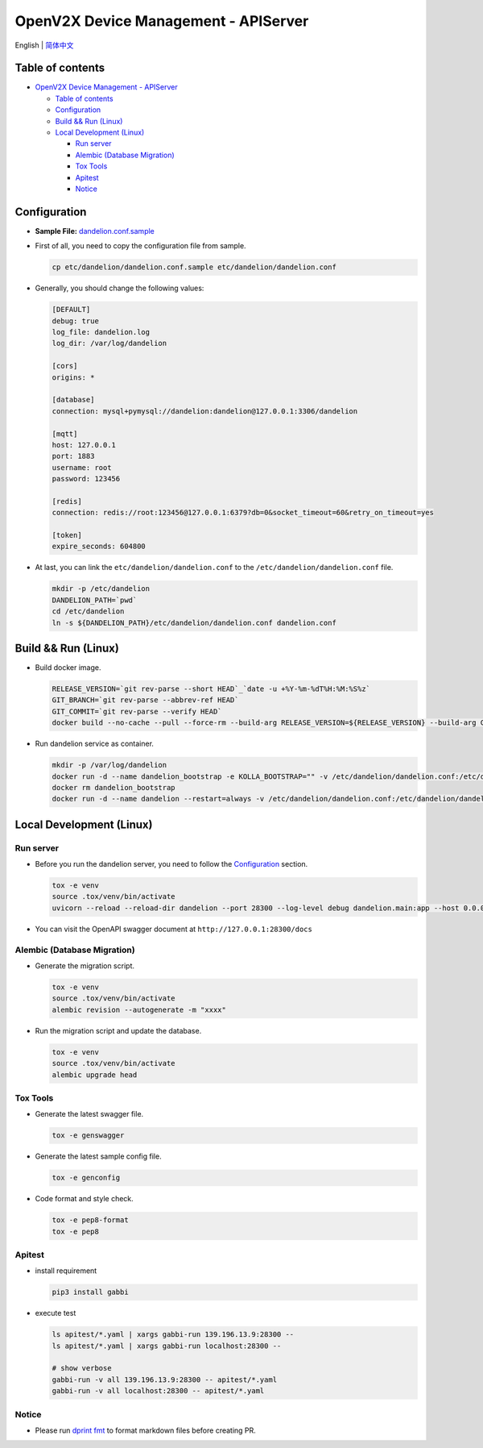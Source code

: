 =====================================
OpenV2X Device Management - APIServer
=====================================

|pep8| |ci| |issue| |star| |license|

English \| `简体中文 <./README-zh_CN.rst>`__

Table of contents
-----------------

-  `OpenV2X Device Management - APIServer <#openv2x-device-management---apiserver>`__

   -  `Table of contents <#table-of-contents>`__
   -  `Configuration <#configuration>`__
   -  `Build && Run (Linux) <#build-run-linux>`__
   -  `Local Development (Linux) <#local-development-linux>`__

      -  `Run server <#run-server>`__
      -  `Alembic (Database Migration) <#alembic-database-migration>`__
      -  `Tox Tools <#tox-tools>`__
      -  `Apitest <#apitest>`__
      -  `Notice <#notice>`__

Configuration
-------------

-  **Sample File:**
   `dandelion.conf.sample <./etc/dandelion/dandelion.conf.sample>`__

-  First of all, you need to copy the configuration file from sample.

   .. code:: bash

      cp etc/dandelion/dandelion.conf.sample etc/dandelion/dandelion.conf

-  Generally, you should change the following values:

   .. code:: yaml

      [DEFAULT]
      debug: true
      log_file: dandelion.log
      log_dir: /var/log/dandelion

      [cors]
      origins: *

      [database]
      connection: mysql+pymysql://dandelion:dandelion@127.0.0.1:3306/dandelion

      [mqtt]
      host: 127.0.0.1
      port: 1883
      username: root
      password: 123456

      [redis]
      connection: redis://root:123456@127.0.0.1:6379?db=0&socket_timeout=60&retry_on_timeout=yes

      [token]
      expire_seconds: 604800

-  At last, you can link the ``etc/dandelion/dandelion.conf`` to the
   ``/etc/dandelion/dandelion.conf`` file.

   .. code:: bash

      mkdir -p /etc/dandelion
      DANDELION_PATH=`pwd`
      cd /etc/dandelion
      ln -s ${DANDELION_PATH}/etc/dandelion/dandelion.conf dandelion.conf

Build && Run (Linux)
--------------------

-  Build docker image.

   .. code:: bash

      RELEASE_VERSION=`git rev-parse --short HEAD`_`date -u +%Y-%m-%dT%H:%M:%S%z`
      GIT_BRANCH=`git rev-parse --abbrev-ref HEAD`
      GIT_COMMIT=`git rev-parse --verify HEAD`
      docker build --no-cache --pull --force-rm --build-arg RELEASE_VERSION=${RELEASE_VERSION} --build-arg GIT_BRANCH=${GIT_BRANCH} --build-arg GIT_COMMIT=${GIT_COMMIT} -f Dockerfile -t dandelion:columbia .

-  Run dandelion service as container.

   .. code:: bash

      mkdir -p /var/log/dandelion
      docker run -d --name dandelion_bootstrap -e KOLLA_BOOTSTRAP="" -v /etc/dandelion/dandelion.conf:/etc/dandelion/dandelion.conf --net=host dandelion:columbia
      docker rm dandelion_bootstrap
      docker run -d --name dandelion --restart=always -v /etc/dandelion/dandelion.conf:/etc/dandelion/dandelion.conf -v /var/log/dandelion:/var/log/dandelion --net=host dandelion:columbia

Local Development (Linux)
-------------------------

Run server
~~~~~~~~~~

-  Before you run the dandelion server, you need to follow the `Configuration <#configuration>`__ section.

   .. code:: bash

      tox -e venv
      source .tox/venv/bin/activate
      uvicorn --reload --reload-dir dandelion --port 28300 --log-level debug dandelion.main:app --host 0.0.0.0

-  You can visit the OpenAPI swagger document at ``http://127.0.0.1:28300/docs``

Alembic (Database Migration)
~~~~~~~~~~~~~~~~~~~~~~~~~~~~

-  Generate the migration script.

   .. code:: bash

      tox -e venv
      source .tox/venv/bin/activate
      alembic revision --autogenerate -m "xxxx"

-  Run the migration script and update the database.

   .. code:: bash

      tox -e venv
      source .tox/venv/bin/activate
      alembic upgrade head

Tox Tools
~~~~~~~~~

-  Generate the latest swagger file.

   .. code:: bash

      tox -e genswagger

-  Generate the latest sample config file.

   .. code:: bash

      tox -e genconfig

-  Code format and style check.

   .. code:: bash

      tox -e pep8-format
      tox -e pep8

Apitest
~~~~~~~
-  install requirement

   .. code:: bash

      pip3 install gabbi

-  execute test

   .. code:: bash

      ls apitest/*.yaml | xargs gabbi-run 139.196.13.9:28300 --
      ls apitest/*.yaml | xargs gabbi-run localhost:28300 --

      # show verbose
      gabbi-run -v all 139.196.13.9:28300 -- apitest/*.yaml
      gabbi-run -v all localhost:28300 -- apitest/*.yaml

Notice
~~~~~~

- Please run `dprint fmt`_ to format markdown files before creating PR.

.. |pep8| image:: https://github.com/open-v2x/dandelion/actions/workflows/tox-pep8.yml/badge.svg?event=push
   :target: https://github.com/open-v2x/dandelion/actions/workflows/tox-pep8.yml
.. |ci| image:: https://github.com/open-v2x/dandelion/actions/workflows/ci.yml/badge.svg?event=push
   :target: https://github.com/open-v2x/dandelion/actions/workflows/ci.yml
.. |issue| image:: https://img.shields.io/github/issues/open-v2x/dandelion
   :target: https://github.com/open-v2x/dandelion/issues
.. |star| image:: https://img.shields.io/github/stars/open-v2x/dandelion
   :target: #
.. |license| image:: https://img.shields.io/github/license/open-v2x/dandelion
   :target: LICENSE
.. _`dprint fmt`: https://dprint.dev/
